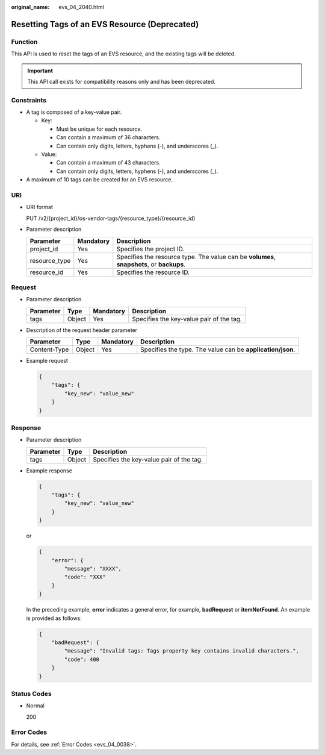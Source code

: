 :original_name: evs_04_2040.html

.. _evs_04_2040:

Resetting Tags of an EVS Resource (Deprecated)
==============================================

Function
--------

This API is used to reset the tags of an EVS resource, and the existing tags will be deleted.

.. important::

   This API call exists for compatibility reasons only and has been deprecated.

Constraints
-----------

-  A tag is composed of a key-value pair.

   -  Key:

      -  Must be unique for each resource.
      -  Can contain a maximum of 36 characters.
      -  Can contain only digits, letters, hyphens (-), and underscores (_).

   -  Value:

      -  Can contain a maximum of 43 characters.
      -  Can contain only digits, letters, hyphens (-), and underscores (_).

-  A maximum of 10 tags can be created for an EVS resource.

URI
---

-  URI format

   PUT /v2/{project_id}/os-vendor-tags/{resource_type}/{resource_id}

-  Parameter description

   +---------------+-----------+-------------------------------------------------------------------------------------------+
   | Parameter     | Mandatory | Description                                                                               |
   +===============+===========+===========================================================================================+
   | project_id    | Yes       | Specifies the project ID.                                                                 |
   +---------------+-----------+-------------------------------------------------------------------------------------------+
   | resource_type | Yes       | Specifies the resource type. The value can be **volumes**, **snapshots**, or **backups**. |
   +---------------+-----------+-------------------------------------------------------------------------------------------+
   | resource_id   | Yes       | Specifies the resource ID.                                                                |
   +---------------+-----------+-------------------------------------------------------------------------------------------+

Request
-------

-  Parameter description

   ========= ====== ========= ========================================
   Parameter Type   Mandatory Description
   ========= ====== ========= ========================================
   tags      Object Yes       Specifies the key-value pair of the tag.
   ========= ====== ========= ========================================

-  Description of the request header parameter

   +--------------+--------+-----------+------------------------------------------------------------+
   | Parameter    | Type   | Mandatory | Description                                                |
   +==============+========+===========+============================================================+
   | Content-Type | Object | Yes       | Specifies the type. The value can be **application/json**. |
   +--------------+--------+-----------+------------------------------------------------------------+

-  Example request

   .. code-block::

      {
          "tags": {
              "key_new": "value_new"
          }
      }

Response
--------

-  Parameter description

   ========= ====== ========================================
   Parameter Type   Description
   ========= ====== ========================================
   tags      Object Specifies the key-value pair of the tag.
   ========= ====== ========================================

-  Example response

   .. code-block::

      {
          "tags": {
              "key_new": "value_new"
          }
      }

   or

   .. code-block::

      {
          "error": {
              "message": "XXXX",
              "code": "XXX"
          }
      }

   In the preceding example, **error** indicates a general error, for example, **badRequest** or **itemNotFound**. An example is provided as follows:

   .. code-block::

      {
          "badRequest": {
              "message": "Invalid tags: Tags property key contains invalid characters.",
              "code": 400
          }
      }

Status Codes
------------

-  Normal

   200

Error Codes
-----------

For details, see :ref:`Error Codes <evs_04_0038>`.
